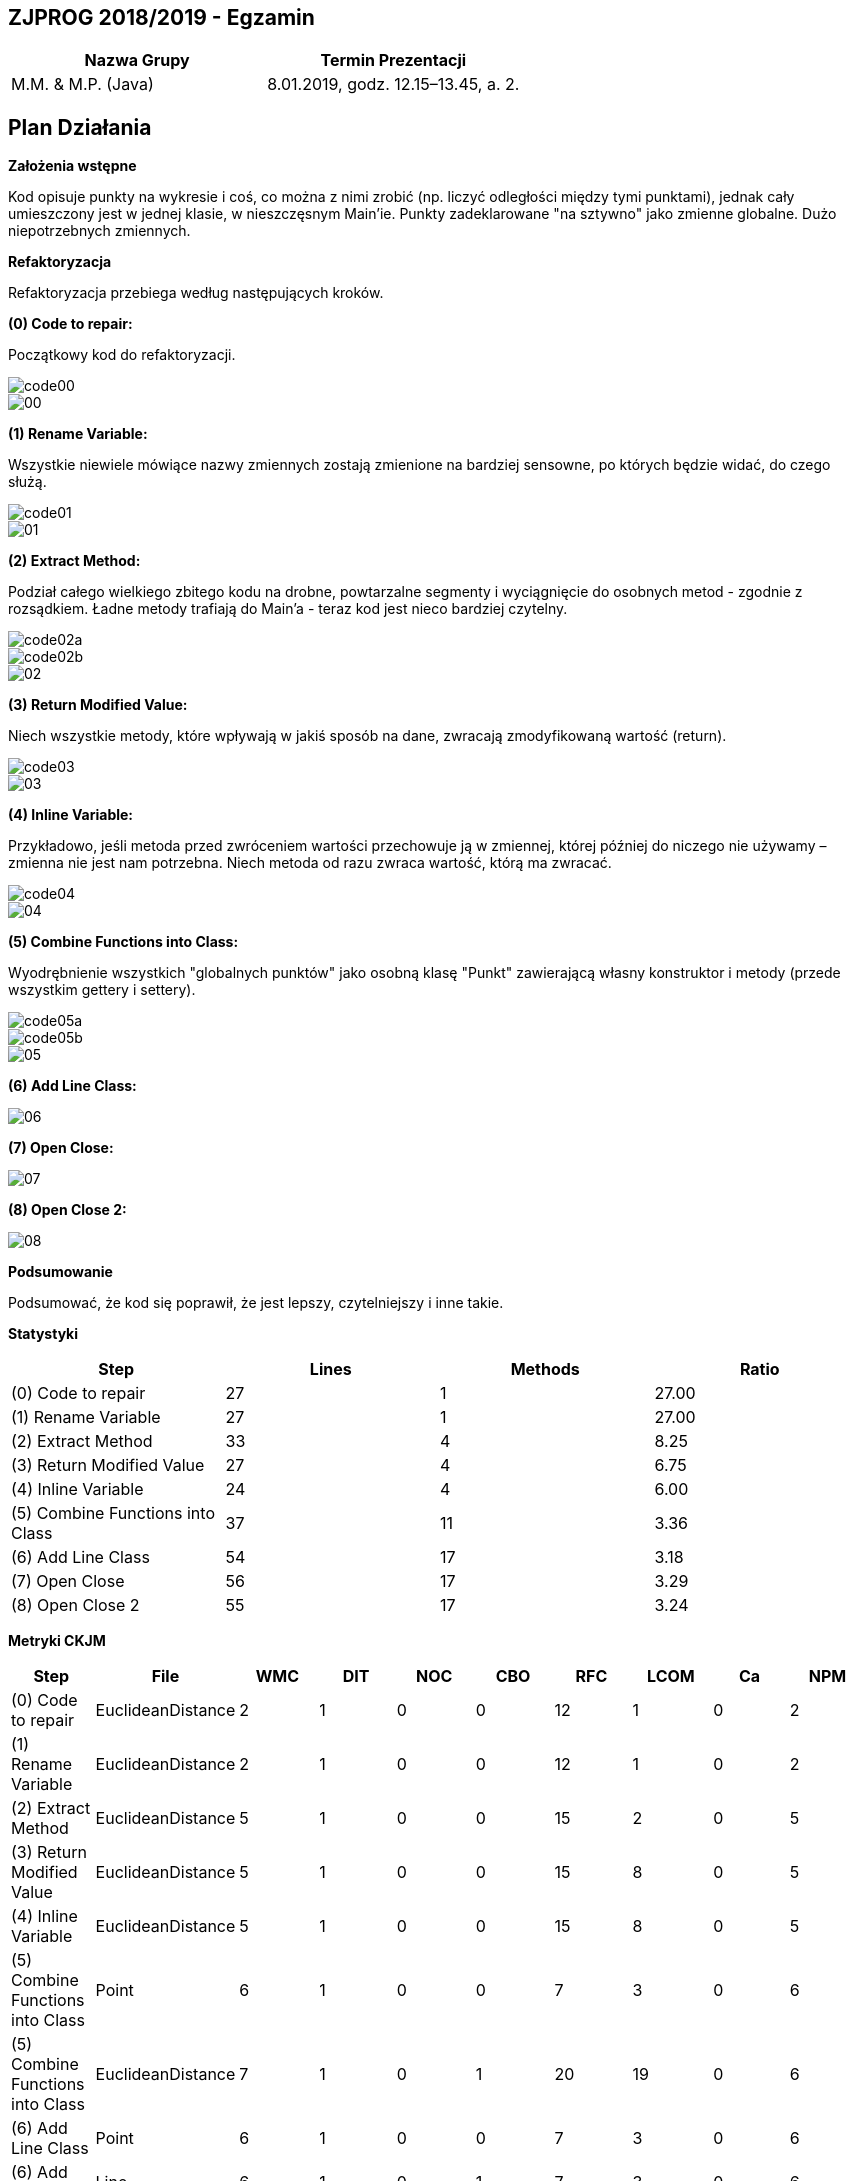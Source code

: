 ## ZJPROG 2018/2019 - Egzamin

[options="header"]
|=========================================================
| Nazwa Grupy        | Termin Prezentacji
| M.M. & M.P. (Java) | 8.01.2019, godz. 12.15–13.45, a. 2.
|=========================================================

## Plan Działania

**Założenia wstępne**

Kod opisuje punkty na wykresie i coś, co można z nimi zrobić (np. liczyć
odległości między tymi punktami), jednak cały umieszczony jest w jednej
klasie, w nieszczęsnym Main'ie. Punkty zadeklarowane "na sztywno" jako
zmienne globalne. Dużo niepotrzebnych zmiennych.

**Refaktoryzacja**

Refaktoryzacja przebiega według następujących kroków.

**(0) Code to repair:**

Początkowy kod do refaktoryzacji.

image::images/code/code00.png[]
image::images/lizard/00.png[]

**(1) Rename Variable:**

Wszystkie niewiele mówiące nazwy zmiennych zostają zmienione na bardziej
sensowne, po których będzie widać, do czego służą.

image::images/code/code01.png[]
image::images/lizard/01.png[]

**(2) Extract Method:**

Podział całego wielkiego zbitego kodu na drobne, powtarzalne segmenty
i wyciągnięcie do osobnych metod - zgodnie z rozsądkiem. Ładne metody
trafiają do Main'a - teraz kod jest nieco bardziej czytelny.

image::images/code/code02a.png[]
image::images/code/code02b.png[]
image::images/lizard/02.png[]

**(3) Return Modified Value:**

Niech wszystkie metody, które wpływają w jakiś sposób na dane, zwracają
zmodyfikowaną wartość (return).

image::images/code/code03.png[]
image::images/lizard/03.png[]

**(4) Inline Variable:**

Przykładowo, jeśli metoda przed zwróceniem wartości przechowuje
ją w zmiennej, której później do niczego nie używamy – zmienna nie jest nam
potrzebna. Niech metoda od razu zwraca wartość, którą ma zwracać.

image::images/code/code04.png[]
image::images/lizard/04.png[]

**(5) Combine Functions into Class:**

Wyodrębnienie wszystkich "globalnych punktów" jako osobną klasę "Punkt"
zawierającą własny konstruktor i metody (przede wszystkim gettery i settery).

image::images/code/code05a.png[]
image::images/code/code05b.png[]
image::images/lizard/05.png[]

**(6) Add Line Class:**

image::images/lizard/06.png[]

**(7) Open Close:**

image::images/lizard/07.png[]

**(8) Open Close 2:**

image::images/lizard/08.png[]

**Podsumowanie**

Podsumować, że kod się poprawił, że jest lepszy, czytelniejszy i inne takie.

**Statystyki**

[options="header"]
|============================================================
| Step                             | Lines  | Methods | Ratio
| (0) Code to repair               | 27     | 1       | 27.00
| (1) Rename Variable              | 27     | 1       | 27.00
| (2) Extract Method               | 33     | 4       |  8.25
| (3) Return Modified Value        | 27     | 4       |  6.75
| (4) Inline Variable              | 24     | 4       |  6.00
| (5) Combine Functions into Class | 37     | 11      |  3.36
| (6) Add Line Class               | 54     | 17      |  3.18
| (7) Open Close                   | 56     | 17      |  3.29
| (8) Open Close 2                 | 55     | 17      |  3.24
|============================================================

**Metryki CKJM**

[options="header"]
|======================================================================================================
| Step                             | File              | WMC | DIT | NOC | CBO | RFC | LCOM | Ca | NPM
| (0) Code to repair               | EuclideanDistance | 2   | 1   | 0   | 0   | 12  | 1    | 0  | 2
| (1) Rename Variable              | EuclideanDistance | 2   | 1   | 0   | 0   | 12  | 1    | 0  | 2
| (2) Extract Method               | EuclideanDistance | 5   | 1   | 0   | 0   | 15  | 2    | 0  | 5
| (3) Return Modified Value        | EuclideanDistance | 5   | 1   | 0   | 0   | 15  | 8    | 0  | 5
| (4) Inline Variable              | EuclideanDistance | 5   | 1   | 0   | 0   | 15  | 8    | 0  | 5
| (5) Combine Functions into Class | Point             | 6   | 1   | 0   | 0   | 7   | 3    | 0  | 6
| (5) Combine Functions into Class | EuclideanDistance | 7   | 1   | 0   | 1   | 20  | 19   | 0  | 6
| (6) Add Line Class               | Point             | 6   | 1   | 0   | 0   | 7   | 3    | 0  | 6
| (6) Add Line Class               | Line              | 6   | 1   | 0   | 1   | 7   | 3    | 0  | 6
| (6) Add Line Class               | EuclideanDistance | 7   | 1   | 0   | 1   | 20  | 19   | 0  | 6
| (7) Open Close                   | Point             | 6   | 1   | 0   | 0   | 7   | 3    | 0  | 6
| (7) Open Close                   | Line              | 8   | 1   | 0   | 1   | 18  | 0    | 0  | 8
| (7) Open Close                   | EuclideanDistance | 5   | 1   | 0   | 2   | 13  | 8    | 0  | 4
| (8) Open Close 2                 | Point             | 6   | 1   | 0   | 0   | 7   | 3    | 0  | 6
| (8) Open Close 2                 | Line              | 10  | 1   | 0   | 1   | 22  | 11   | 0  | 10
| (8) Open Close 2                 | EuclideanDistance | 3   | 1   | 0   | 2   | 8   | 1    | 0  | 2
|======================================================================================================
